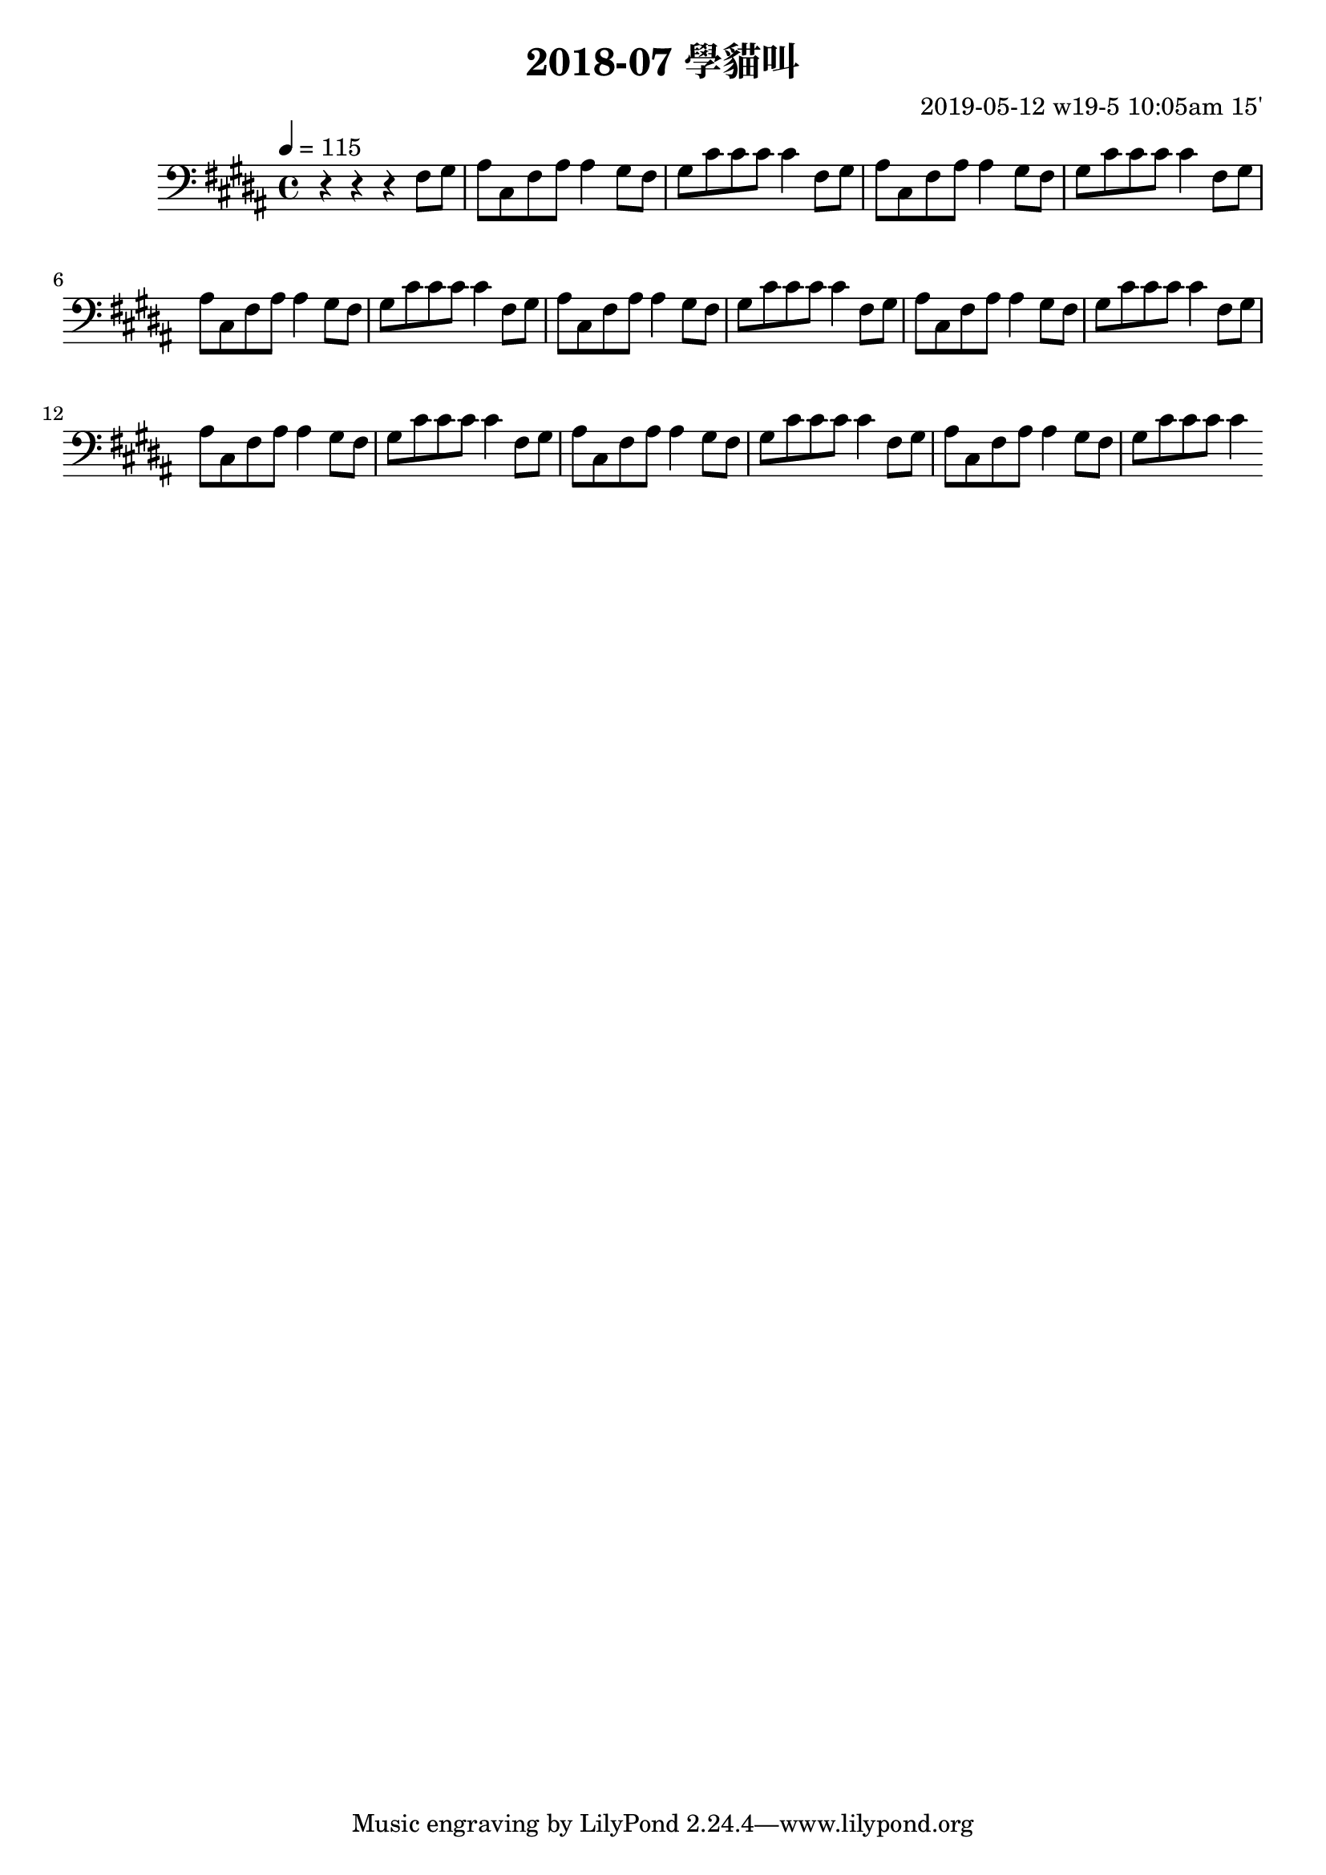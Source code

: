 \header {
  title = "2018-07 學貓叫"

  composer = "2019-05-12 w19-5 10:05am 15'"
}
\language english
\score {


 \transpose b b,, { %
   \clef bass %
  
  \relative c' {
  

  \key b \major
  \tempo 4=115

  
    r r r 
    \repeat unfold 8{ %
    fs'8 gs    
    as cs, fs as as4

    gs8 fs 
    gs cs cs cs cs4 
}

  }
  }

  \layout {}
  \midi {}
}